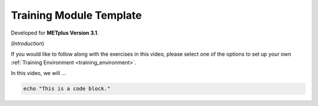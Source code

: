 .. _metplus_template:

Training Module Template
========================

.. raw:: html

  <iframe width="560" height="315" src="https://www.youtube.com/embed/KCISG0phmbw" frameborder="0" allow="accelerometer; autoplay; encrypted-media; gyroscope; picture-in-picture" allowfullscreen></iframe>

Developed for **METplus Version 3.1**.

(*Introduction*)

If you would like to follow along with the exercises in this video, please select one of the options to set up your own :ref:`Training Environment <training_environment>`.

In this video, we will ...

.. code-block::

  echo "This is a code block."

